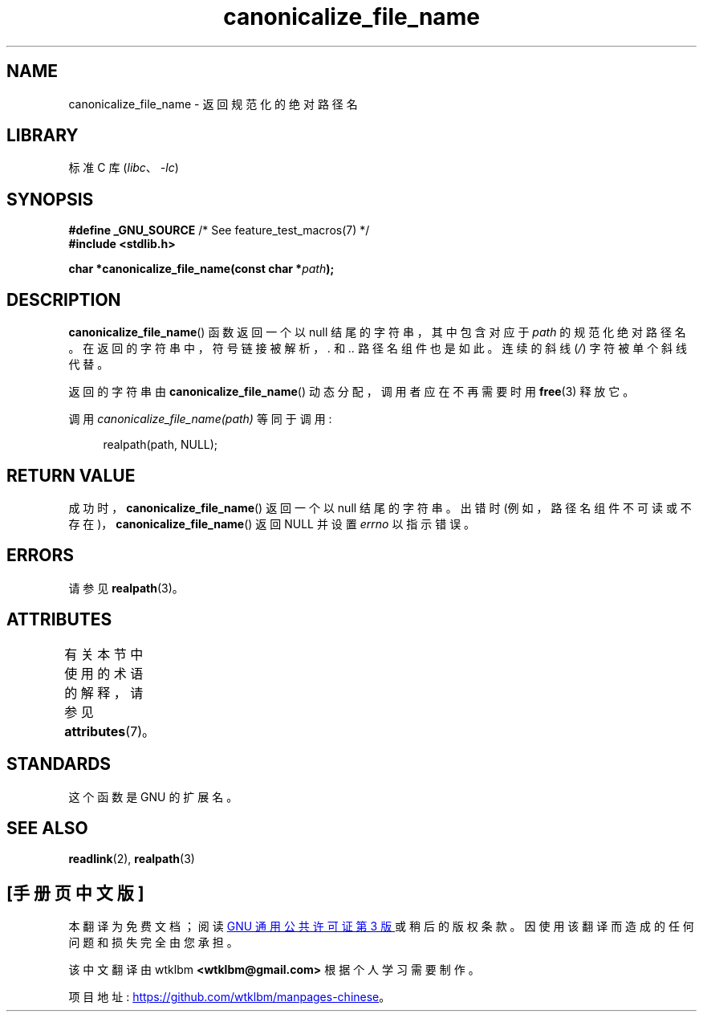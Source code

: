 .\" -*- coding: UTF-8 -*-
'\" t
.\" Copyright 2013 Michael Kerrisk <mtk.manpages@gmail.com>
.\" (Replaces an earlier page by Walter Harms and Michael Kerrisk)
.\"
.\" SPDX-License-Identifier: Linux-man-pages-copyleft
.\"
.\"*******************************************************************
.\"
.\" This file was generated with po4a. Translate the source file.
.\"
.\"*******************************************************************
.TH canonicalize_file_name 3 2022\-12\-15 "Linux man\-pages 6.03" 
.SH NAME
canonicalize_file_name \- 返回规范化的绝对路径名
.SH LIBRARY
标准 C 库 (\fIlibc\fP、\fI\-lc\fP)
.SH SYNOPSIS
.nf
\fB#define _GNU_SOURCE\fP         /* See feature_test_macros(7) */
\fB#include <stdlib.h>\fP
.PP
\fBchar *canonicalize_file_name(const char *\fP\fIpath\fP\fB);\fP
.fi
.SH DESCRIPTION
\fBcanonicalize_file_name\fP() 函数返回一个以 null 结尾的字符串，其中包含对应于 \fIpath\fP 的规范化绝对路径名。
在返回的字符串中，符号链接被解析，\fI.\fP 和 \fI..\fP 路径名组件也是如此。 连续的斜线 (\fI/\fP) 字符被单个斜线代替。
.PP
返回的字符串由 \fBcanonicalize_file_name\fP() 动态分配，调用者应在不再需要时用 \fBfree\fP(3) 释放它。
.PP
调用 \fIcanonicalize_file_name(path)\fP 等同于调用:
.PP
.in +4n
.EX
realpath(path, NULL);
.EE
.in
.SH "RETURN VALUE"
成功时，\fBcanonicalize_file_name\fP() 返回一个以 null 结尾的字符串。 出错时
(例如，路径名组件不可读或不存在)，\fBcanonicalize_file_name\fP() 返回 NULL 并设置 \fIerrno\fP 以指示错误。
.SH ERRORS
请参见 \fBrealpath\fP(3)。
.SH ATTRIBUTES
有关本节中使用的术语的解释，请参见 \fBattributes\fP(7)。
.ad l
.nh
.TS
allbox;
lbx lb lb
l l l.
Interface	Attribute	Value
T{
\fBcanonicalize_file_name\fP()
T}	Thread safety	MT\-Safe
.TE
.hy
.ad
.sp 1
.SH STANDARDS
这个函数是 GNU 的扩展名。
.SH "SEE ALSO"
\fBreadlink\fP(2), \fBrealpath\fP(3)
.PP
.SH [手册页中文版]
.PP
本翻译为免费文档；阅读
.UR https://www.gnu.org/licenses/gpl-3.0.html
GNU 通用公共许可证第 3 版
.UE
或稍后的版权条款。因使用该翻译而造成的任何问题和损失完全由您承担。
.PP
该中文翻译由 wtklbm
.B <wtklbm@gmail.com>
根据个人学习需要制作。
.PP
项目地址:
.UR \fBhttps://github.com/wtklbm/manpages-chinese\fR
.ME 。
